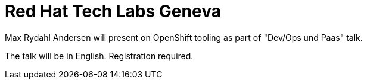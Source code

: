 = Red Hat Tech Labs Geneva
:page-layout: event
:page-event_date: 25. September 2014
:page-effective_date: 20140925
:page-location: Geneva, Switzerland
:page-event_url: https://engage.redhat.com/tech-labs-suisse-e-201408251135-fr

Max Rydahl Andersen will present on OpenShift tooling as part of "Dev/Ops und Paas" talk.

The talk will be in English. Registration required.